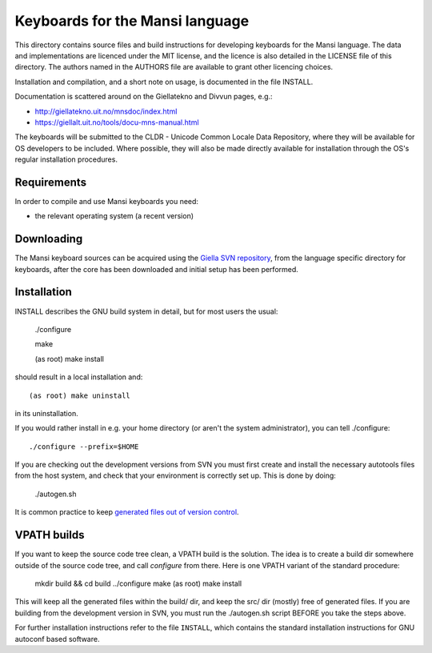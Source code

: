 .. -*- mode: rst -*-
==========================================
 Keyboards for the Mansi language
==========================================

This directory contains source files and build instructions for developing
keyboards for the Mansi language. The data and implementations
are licenced under the MIT license, and the 
licence is also detailed in the LICENSE file of this directory. The authors
named in the AUTHORS file are available to grant other licencing choices.

Installation and compilation, and a short note on usage, is documented in the
file INSTALL.

Documentation is scattered around on the Giellatekno and Divvun pages, e.g.:

* http://giellatekno.uit.no/mnsdoc/index.html
* https://giellalt.uit.no/tools/docu-mns-manual.html

The keyboards will be submitted to the CLDR - Unicode Common Locale Data
Repository, where they will be available for OS developers to be included. Where
possible, they will also be made directly available for installation through the
OS's regular installation procedures.

Requirements
------------

In order to compile and use Mansi keyboards you need:

* the relevant operating system (a recent version)

Downloading
-----------

The Mansi keyboard sources can be acquired using the `Giella SVN
repository <https://giellalt.uit.no/infra/anonymous-svn.html>`_, from the
language specific directory for keyboards, after the core has been downloaded
and initial setup has been performed.

Installation
------------

INSTALL describes the GNU build system in detail, but for most users the usual:

	./configure
	
	make
	
	(as root) make install

should result in a local installation and::

	(as root) make uninstall

in its uninstallation.

If you would rather install in e.g. your home directory
(or aren't the system administrator), you can tell ./configure::

        ./configure --prefix=$HOME

If you are checking out the development versions from SVN you must first create
and install the necessary autotools files from the host system, and check that
your environment is correctly set up. This is done by doing:

  ./autogen.sh

It is common practice to keep `generated files out of version control
<http://www.gnu.org/software/automake/manual/automake.html#CVS>`_.

VPATH builds
------------

If you want to keep the source code tree clean, a VPATH build is the solution.
The idea is to create a build dir somewhere outside of the source code tree,
and call `configure` from there. Here is one VPATH variant of the standard
procedure:

	mkdir build && cd build
	../configure
	make
	(as root) make install

This will keep all the generated files within the build/ dir, and keep the src/
dir (mostly) free of generated files. If you are building from the development
version in SVN, you must run the ./autogen.sh script BEFORE you take the steps
above.

For further installation instructions refer to the file ``INSTALL``, which
contains the standard installation instructions for GNU autoconf based software.

.. vim: set ft=rst:
